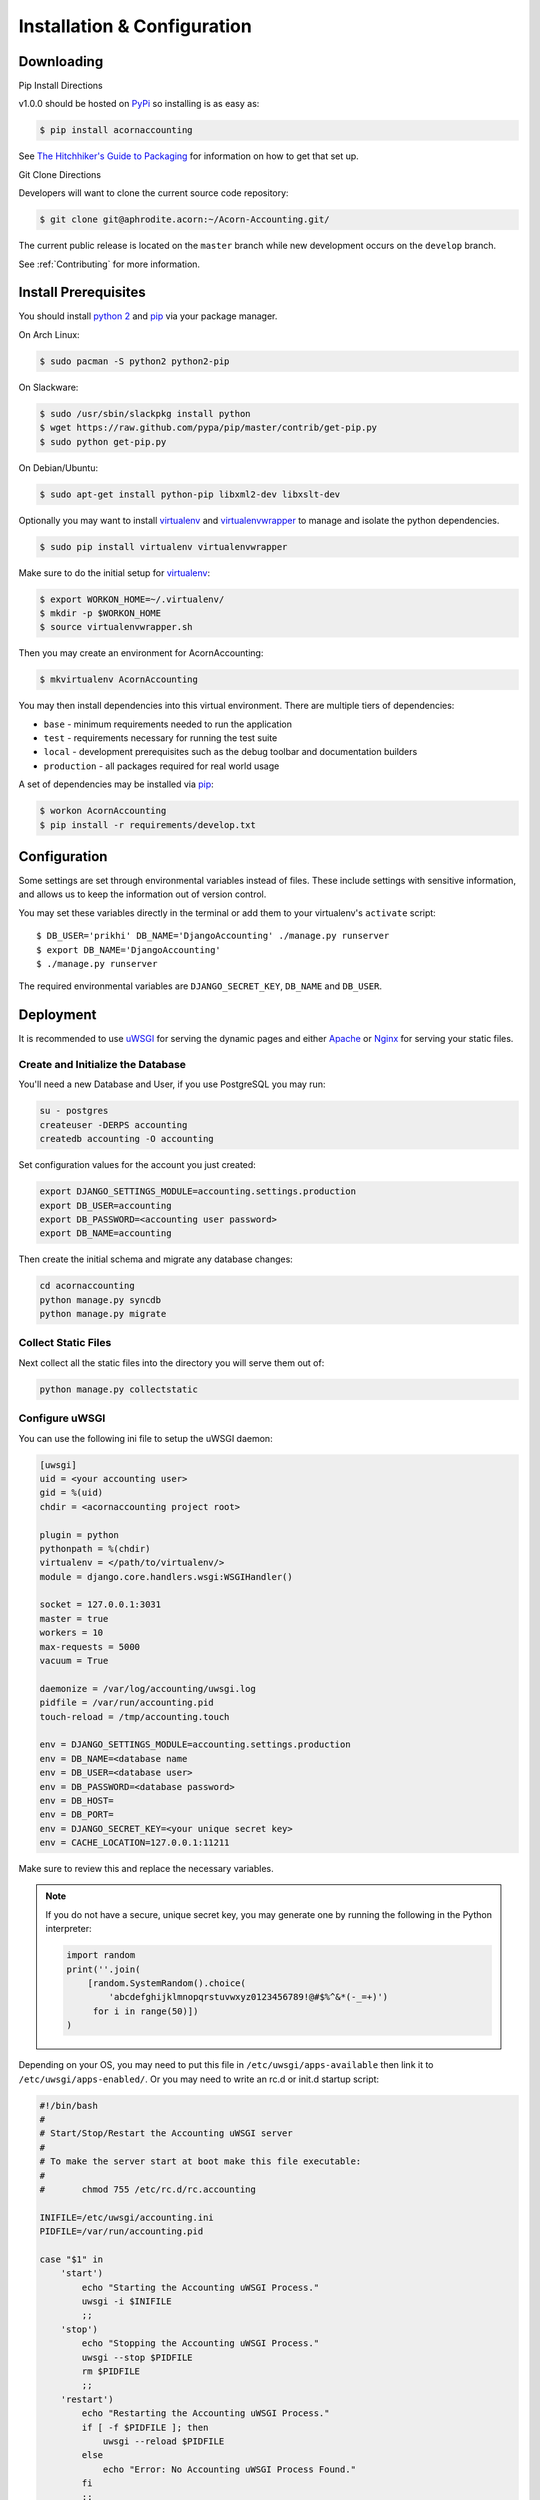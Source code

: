 =============================
Installation & Configuration
=============================

Downloading
============

Pip Install Directions

v1.0.0 should be hosted on `PyPi <https://pypi.python.org/pypi/>`_ so
installing is as easy as:

.. code-block:: bash

    $ pip install acornaccounting

See `The Hitchhiker's Guide to Packaging
<http://guide.python-distribute.org/>`_ for information on how to get that set
up.

Git Clone Directions

Developers will want to clone the current source code repository:

.. code-block:: bash

    $ git clone git@aphrodite.acorn:~/Acorn-Accounting.git/

The current public release is located on the ``master`` branch while new
development occurs on the ``develop`` branch.

See :ref:`Contributing` for more information.

Install Prerequisites
======================

You should install `python 2`_ and `pip`_ via your package manager.

On Arch Linux:

.. code-block:: bash

    $ sudo pacman -S python2 python2-pip

On Slackware:

.. code-block:: bash

    $ sudo /usr/sbin/slackpkg install python
    $ wget https://raw.github.com/pypa/pip/master/contrib/get-pip.py
    $ sudo python get-pip.py

On Debian/Ubuntu:

.. code-block:: bash

    $ sudo apt-get install python-pip libxml2-dev libxslt-dev

Optionally you may want to install `virtualenv`_ and `virtualenvwrapper`_ to
manage and isolate the python dependencies.

.. code-block:: bash

    $ sudo pip install virtualenv virtualenvwrapper

Make sure to do the initial setup for `virtualenv`_:

.. code-block:: bash

    $ export WORKON_HOME=~/.virtualenv/
    $ mkdir -p $WORKON_HOME
    $ source virtualenvwrapper.sh

Then you may create an environment for AcornAccounting:

.. code-block:: bash

    $ mkvirtualenv AcornAccounting

You may then install dependencies into this virtual environment. There are
multiple tiers of dependencies:

* ``base`` - minimum requirements needed to run the application
* ``test`` - requirements necessary for running the test suite
* ``local`` - development prerequisites such as the debug toolbar and
  documentation builders
* ``production`` - all packages required for real world usage

A set of dependencies may be installed via `pip`_:

.. code-block:: bash

    $ workon AcornAccounting
    $ pip install -r requirements/develop.txt


Configuration
==============

Some settings are set through environmental variables instead of files. These
include settings with sensitive information, and allows us to keep the
information out of version control.

You may set these variables directly in the terminal or add them to your
virtualenv's ``activate`` script::

    $ DB_USER='prikhi' DB_NAME='DjangoAccounting' ./manage.py runserver
    $ export DB_NAME='DjangoAccounting'
    $ ./manage.py runserver

The required environmental variables are ``DJANGO_SECRET_KEY``, ``DB_NAME`` and
``DB_USER``.

Deployment
===========

It is recommended to use `uWSGI`_ for serving the dynamic pages and either
`Apache`_ or `Nginx`_ for serving your static files.

Create and Initialize the Database
+++++++++++++++++++++++++++++++++++

You'll need a new Database and User, if you use PostgreSQL you may run:

.. code-block:: bash

    su - postgres
    createuser -DERPS accounting
    createdb accounting -O accounting

Set configuration values for the account you just created:

.. code-block:: bash

    export DJANGO_SETTINGS_MODULE=accounting.settings.production
    export DB_USER=accounting
    export DB_PASSWORD=<accounting user password>
    export DB_NAME=accounting

Then create the initial schema and migrate any database changes:

.. code-block:: bash

    cd acornaccounting
    python manage.py syncdb
    python manage.py migrate

Collect Static Files
+++++++++++++++++++++

Next collect all the static files into the directory you will serve them out
of:

.. code-block:: bash

    python manage.py collectstatic

Configure uWSGI
++++++++++++++++

You can use the following ini file to setup the uWSGI daemon:

.. code-block:: ini

    [uwsgi]
    uid = <your accounting user>
    gid = %(uid)
    chdir = <acornaccounting project root>

    plugin = python
    pythonpath = %(chdir)
    virtualenv = </path/to/virtualenv/>
    module = django.core.handlers.wsgi:WSGIHandler()

    socket = 127.0.0.1:3031
    master = true
    workers = 10
    max-requests = 5000
    vacuum = True

    daemonize = /var/log/accounting/uwsgi.log
    pidfile = /var/run/accounting.pid
    touch-reload = /tmp/accounting.touch

    env = DJANGO_SETTINGS_MODULE=accounting.settings.production
    env = DB_NAME=<database name
    env = DB_USER=<database user>
    env = DB_PASSWORD=<database password>
    env = DB_HOST=
    env = DB_PORT=
    env = DJANGO_SECRET_KEY=<your unique secret key>
    env = CACHE_LOCATION=127.0.0.1:11211

Make sure to review this and replace the necessary variables.

.. note::

    If you do not have a secure, unique secret key, you may generate one by
    running the following in the Python interpreter:

    .. code-block:: python

        import random
        print(''.join(
            [random.SystemRandom().choice(
                'abcdefghijklmnopqrstuvwxyz0123456789!@#$%^&*(-_=+)')
             for i in range(50)])
        )

Depending on your OS, you may need to put this file in
``/etc/uwsgi/apps-available`` then link it to ``/etc/uwsgi/apps-enabled/``. Or
you may need to write an rc.d or init.d startup script:

.. code-block:: bash

    #!/bin/bash
    #
    # Start/Stop/Restart the Accounting uWSGI server
    #
    # To make the server start at boot make this file executable:
    #
    #       chmod 755 /etc/rc.d/rc.accounting

    INIFILE=/etc/uwsgi/accounting.ini
    PIDFILE=/var/run/accounting.pid

    case "$1" in
        'start')
            echo "Starting the Accounting uWSGI Process."
            uwsgi -i $INIFILE
            ;;
        'stop')
            echo "Stopping the Accounting uWSGI Process."
            uwsgi --stop $PIDFILE
            rm $PIDFILE
            ;;
        'restart')
            echo "Restarting the Accounting uWSGI Process."
            if [ -f $PIDFILE ]; then
                uwsgi --reload $PIDFILE
            else
                echo "Error: No Accounting uWSGI Process Found."
            fi
            ;;
        'status')
            if [ -f $PIDFILE ] && [ "$(ps -o comm= "$(cat $PIDFILE)")" = uwsgi ]; then
                echo "Accounting uWSGI Process is running."
            else
                echo "Accounting uWSGI Process is not running."
            fi
            ;;
        *)
            echo "Usage: /etc/rc.d/rc.accounting {start|stop|restart|status}"
            exit 1
            ;;
    esac

    exit 0


Apache VirtualHost
+++++++++++++++++++

The Virtual Host should redirect every request, except those to ``/static``, to
the uWSGI handler:

.. code-block:: bash

    <VirtualHost *:80>
        ServerName accounting.yourdomain.com
        DocumentRoot "/srv/accounting/"
        Alias /static /srv/accounting/static/
        <Directory "/srv/accounting/">
            Options Indexes FollowSymLinks MultiViews
            AllowOverride None
            Require all granted
        </Directory>
        <Location />
            Options FollowSymLinks Indexes
            SetHandler uwsgi-handler
            uWSGISocket 127.0.0.1:3031
        </Location>
        <Location /static>
            SetHandler none
        </Location>
        ErrorLog "/var/log/httpd/accounting-error_log"
        CustomLog "/var/log/httpd/accounting-access_log" common
    </VirtualHost>

Note that in the above setup, ``/srv/accounting/`` is linked to the Django
project's root directory ``acornaccounting``.

1-Step Deployment
++++++++++++++++++

1-step deploy script and indepth instuctions, with example apache and uwsgi
configs.

Look into `fabric <http://docs.fabfile.org/en/1.8/>`_ for automated deployment.
`Deploying Django with Fabric
<http://www.re-cycledair.com/deploying-django-with-fabric>`_

Ideally we would be able to run something like ``fab deploy_initial`` and ``fab
deploy``.

We can use fab templates, putting samples/templates in the ``/conf/``
directory.

v1.0.0 should include a 1-step build/deployment file.


Building the Documentation
===========================

`pip`_ may be used to install most prerequisites required:

.. code-block:: bash

    $ pip install -r requirements/local.txt

`Java`_ is optional, but required to create the plantUML images. You can
install it via your package manager.

On Arch Linux:

.. code-block:: bash

    $ sudo pacman -S jre7-openjdk

On Debian:

.. code-block:: bash

    $ sudo apt-get install default-jdk

On Slackware you must manually download the source from Oracle, `available here
<http://www.oracle.com/technetwork/java/javase/downloads/index.html>`_. You may
then use the slackbuild at
http://slackbuilds.org/repository/14.1/development/jdk/ to install the package:

.. code-block:: bash

    $ wget http://slackbuilds.org/slackbuilds/14.0/development/jdk.tar.gz
    $ tar xfz jdk.tar.gz
    $ cd jdk
    $ mv ~/jdk-7*-linux-*.tar.gz .
    $ ./jdk.SlackBuild
    $ sudo installpkg /tmp/jdk-7u45-x86_64-1_SBo.tgz
    # Add java to your $PATH:
    $ sudo ln -s /usr/lib64/java/jre/bin/java /usr/bin/java


You can now build the full documentation in HTML or PDF format:

.. code-block:: bash

    $ cd docs/
    $ make html
    $ make latexpdf

The output files will be located in ``docs/build/html`` and
``docs/build/latex``.


.. _Java: http://www.java.com/en/

.. _pip: http://www.pip-installer.org/en/latest/

.. _python 2: http://www.python.org/

.. _virtualenv: https://github.com/pypa/virtualenv

.. _virtualenvwrapper: https://github.com/bernardofire/virtualenvwrapper

.. _uWSGI: http://uwsgi-docs.readthedocs.org/en/latest/

.. _Apache: https://httpd.apache.org/

.. _Nginx: http://nginx.org/en/
